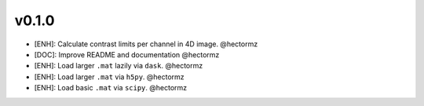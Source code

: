 v0.1.0
=======
- [ENH]: Calculate contrast limits per channel in 4D image. @hectormz
- [DOC]: Improve README and documentation @hectormz
- [ENH]: Load larger ``.mat`` lazily via ``dask``. @hectormz
- [ENH]: Load larger ``.mat`` via ``h5py``. @hectormz
- [ENH]: Load basic ``.mat`` via ``scipy``. @hectormz
